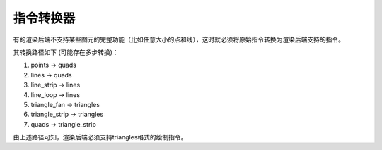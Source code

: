 指令转换器
===================================

有的渲染后端不支持某些图元的完整功能（比如任意大小的点和线），这时就必须将原始指令转换为渲染后端支持的指令。

其转换路径如下 (可能存在多步转换)：

1. points -> quads
   
2. lines -> quads
   
3. line_strip -> lines
   
4. line_loop -> lines
   
5. triangle_fan -> triangles
   
6. triangle_strip -> triangles
   
7. quads -> triangle_strip

由上述路径可知，渲染后端必须支持triangles格式的绘制指令。
